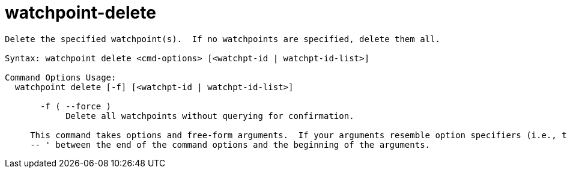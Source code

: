 = watchpoint-delete

----
Delete the specified watchpoint(s).  If no watchpoints are specified, delete them all.

Syntax: watchpoint delete <cmd-options> [<watchpt-id | watchpt-id-list>]

Command Options Usage:
  watchpoint delete [-f] [<watchpt-id | watchpt-id-list>]

       -f ( --force )
            Delete all watchpoints without querying for confirmation.
     
     This command takes options and free-form arguments.  If your arguments resemble option specifiers (i.e., they start with a - or --), you must use '
     -- ' between the end of the command options and the beginning of the arguments.
----